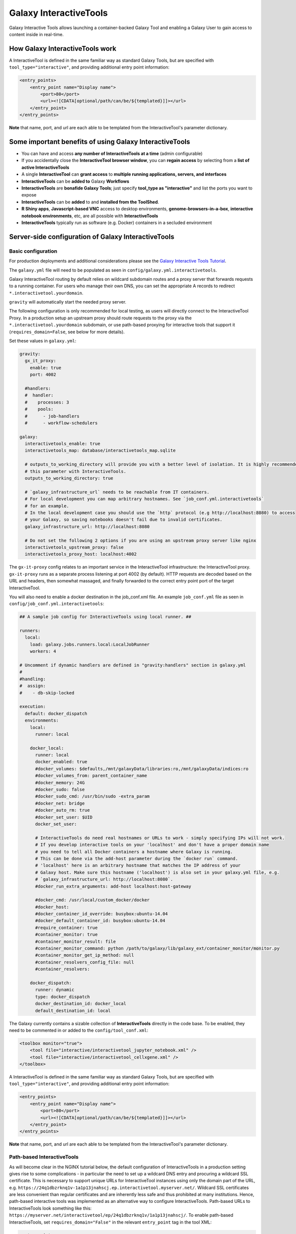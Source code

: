 .. _interactivetools:

Galaxy InteractiveTools
=======================

Galaxy Interactive Tools allows launching a container-backed Galaxy Tool
and enabling a Galaxy User to gain access to content inside in real-time.


How Galaxy InteractiveTools work
--------------------------------

A InteractiveTool is defined in the same familiar way as standard Galaxy Tools,
but are specified with ``tool_type="interactive"``, and providing additional
entry point information:

.. code-block:: xml

        <entry_points>
            <entry_point name="Display name">
                <port>80</port>
                <url><![CDATA[optional/path/can/be/${templated}]]></url>
            </entry_point>
        </entry_points>

**Note** that name, port, and url are each able to be templated from the InteractiveTool's parameter dictionary.


Some important benefits of using Galaxy InteractiveTools
--------------------------------------------------------

- You can have and access **any number of InteractiveTools at a time** (admin configurable)
- If you accidentally close the **InteractiveTool browser window**, you can **regain access** by selecting from a **list of active InteractiveTools**
- A single **InteractiveTool** can **grant access** to **multiple running applications, servers, and interfaces**
- **InteractiveTools** can be **added to** Galaxy **Workflows**
- **InteractiveTools** are **bonafide Galaxy Tools**; just specify **tool_type as "interactive"** and list the ports you want to expose
- **InteractiveTools** can be **added** to and **installed from the ToolShed**.
- **R Shiny apps**, **Javascript-based VNC** access to desktop environments, **genome-browsers-in-a-box**, **interactive notebook environments**, etc, are all possible with **InteractiveTools**
- **InteractiveTools** typically run as software (e.g. Docker) containers in a secluded environment



Server-side configuration of Galaxy InteractiveTools
----------------------------------------------------


Basic configuration
^^^^^^^^^^^^^^^^^^^

For production deployments and additional considerations please see the `Galaxy Interactive Tools Tutorial <https://training.galaxyproject.org/training-material/topics/admin/tutorials/interactive-tools/tutorial.html>`__.

The ``galaxy.yml`` file will need to be populated as seen in
``config/galaxy.yml.interactivetools``.

Galaxy InteractiveTool routing by default relies on wildcard subdomain routes and a proxy server that forwards requests to a running container.
For users who manage their own DNS, you can set the appropriate A records to redirect
``*.interactivetool.yourdomain``.

``gravity`` will automatically start the needed proxy server.

The following configuration is only recommended for local testing, as users will directly connect to the InteractiveTool Proxy.
In a production setup an upstream proxy should route requests to the proxy via the ``*.interactivetool.yourdomain`` subdomain,
or use path-based proxying for interactive tools that support it (``requires_domain=False``, see below for more details).

Set these values in ``galaxy.yml``:

.. code-block:: yaml

    gravity:
      gx_it_proxy:
        enable: true
        port: 4002

      #handlers:
      #  handler:
      #    processes: 3
      #    pools:
      #      - job-handlers
      #      - workflow-schedulers

    galaxy:
      interactivetools_enable: true
      interactivetools_map: database/interactivetools_map.sqlite

      # outputs_to_working_directory will provide you with a better level of isolation. It is highly recommended to set
      # this parameter with InteractiveTools.
      outputs_to_working_directory: true

      # `galaxy_infrastructure_url` needs to be reachable from IT containers.
      # For local development you can map arbitrary hostnames. See `job_conf.yml.interactivetools`
      # for an example.
      # In the local development case you should use the `http` protocol (e.g http://localhost:8080) to access
      # your Galaxy, so saving notebooks doesn't fail due to invalid certificates.
      galaxy_infrastructure_url: http://localhost:8080

      # Do not set the following 2 options if you are using an upstream proxy server like nginx
      interactivetools_upstream_proxy: false
      interactivetools_proxy_host: localhost:4002


The ``gx-it-proxy`` config relates to an important service in the InteractiveTool infrastructure: the InteractiveTool
proxy. ``gx-it-proxy`` runs as a separate process listening at port 4002 (by default). HTTP requests are decoded based on
the URL and headers, then somewhat massaged, and finally forwarded to the correct entry point port of the target InteractiveTool.

You will also need to enable a docker destination in the job_conf.xml file.
An example ``job_conf.yml`` file as seen in ``config/job_conf.yml.interactivetools``:

.. code-block:: yaml

    ## A sample job config for InteractiveTools using local runner. ##

    runners:
      local:
        load: galaxy.jobs.runners.local:LocalJobRunner
        workers: 4

    # Uncomment if dynamic handlers are defined in "gravity:handlers" section in galaxy.yml
    #
    #handling:
    #  assign:
    #    - db-skip-locked

    execution:
      default: docker_dispatch
      environments:
        local:
          runner: local

        docker_local:
          runner: local
          docker_enabled: true
          #docker_volumes: $defaults,/mnt/galaxyData/libraries:ro,/mnt/galaxyData/indices:ro
          #docker_volumes_from: parent_container_name
          #docker_memory: 24G
          #docker_sudo: false
          #docker_sudo_cmd: /usr/bin/sudo -extra_param
          #docker_net: bridge
          #docker_auto_rm: true
          #docker_set_user: $UID
          docker_set_user:

          # InteractiveTools do need real hostnames or URLs to work - simply specifying IPs will not work.
          # If you develop interactive tools on your 'localhost' and don't have a proper domain name
          # you need to tell all Docker containers a hostname where Galaxy is running.
          # This can be done via the add-host parameter during the `docker run` command.
          # 'localhost' here is an arbitrary hostname that matches the IP address of your
          # Galaxy host. Make sure this hostname ('localhost') is also set in your galaxy.yml file, e.g.
          # `galaxy_infrastructure_url: http://localhost:8080`.
          #docker_run_extra_arguments: add-host localhost:host-gateway

          #docker_cmd: /usr/local/custom_docker/docker
          #docker_host:
          #docker_container_id_override: busybox:ubuntu-14.04
          #docker_default_container_id: busybox:ubuntu-14.04
          #require_container: true
          #container_monitor: true
          #container_monitor_result: file
          #container_monitor_command: python /path/to/galaxy/lib/galaxy_ext/container_monitor/monitor.py
          #container_monitor_get_ip_method: null
          #container_resolvers_config_file: null
          #container_resolvers:

        docker_dispatch:
          runner: dynamic
          type: docker_dispatch
          docker_destination_id: docker_local
          default_destination_id: local


The Galaxy currently contains a sizable collection of **InteractiveTools** directly in the
code base. To be enabled, they need to be commented in or added to the ``config/tool_conf.xml``:

.. code-block:: xml

    <toolbox monitor="true">
        <tool file="interactive/interactivetool_jupyter_notebook.xml" />
        <tool file="interactive/interactivetool_cellxgene.xml" />
    </toolbox>


A InteractiveTool is defined in the same familiar way as standard Galaxy Tools,
but are specified with ``tool_type="interactive"``, and providing additional
entry point information:

.. code-block:: xml

        <entry_points>
            <entry_point name="Display name">
                <port>80</port>
                <url><![CDATA[optional/path/can/be/${templated}]]></url>
            </entry_point>
        </entry_points>


**Note** that name, port, and url are each able to be templated from the InteractiveTool's parameter dictionary.


Path-based InteractiveTools
^^^^^^^^^^^^^^^^^^^^^^^^^^^

As will become clear in the NGINX tutorial below, the default configuration of InteractiveTools in a production setting gives rise
to some complications - in particular the need to set up a wildcard DNS entry and procuring a wildcard SSL certificate.
This is necessary to support unique URLs for InteractiveTool instances using only the domain part of the URL,
e.g. ``https://24q1dbzrknq1v-1a1p13jnahscj.ep.interactivetool.myserver.net/``. Wildcard SSL certificates are less convenient
than regular certificates and are inherently less safe and thus prohibited at many institutions. Hence,
path-based interactive tools was implemented as an alternative way to configure InteractiveTools. Path-based URLs to
InteractiveTools look something like this: ``https://myserver.net/interactivetool/ep/24q1dbzrknq1v/1a1p13jnahscj/``.
To enable path-based InteractiveTools, set ``requires_domain="False"`` in the relevant ``entry_point`` tag in the tool XML:

.. code-block:: xml

        <entry_points>
            <entry_point name="Display name" requires_domain="False">
                <port>80</port>
            </entry_point>
        </entry_points>


Path-based InteractiveTools are somewhat more difficult to configure than domain-based ITs. This is due to the fact that the web
server within an InteractiveTool container now must serve the contents under a path prefix. There are two main ways this can be solved:

1.  Relative links. If the web server embedded in the InteractiveTool only serves HTML pages with relative links then the
    contents can be served at any level in the path hierarchy. The InteractiveTool proxy then strips away the "path prefix"
    or "entry point path" part of the URL (e.g. ``interactivetool/ep/24q1dbzrknq1v/1a1p13jnahscj/``) from forwarded HTTP requests
    so that the InteractiveTool web server operates like if it was served at the top level (directly under ``/``). Since all
    links are relative, the web browser will automatically handle merging of the path prefix with the relative path appended
    by the InteractiveTool.

    This setup is the default setup provided by the tool XML example above, but to be more explicit one can also set
    ``requires_path_in_url="False"`` in the ``entry_point`` tag. As the web service operates with relative links it does
    not need to know the entry point path under which it is served.

2.  Absolute links. Unfortunately many relevant services are implemented with absolute links, i.e. starting
    at the top-level ``/``. For such InteractiveTools to work with path-based URLs the contained web server
    needs to be configured with the path prefix/entry point path under which the content should be served. Two issues then
    needs to be considered:

    a.  How to inject the path prefix into the InteractiveTool at run-time?

        Two injection mechanisms are provided, injecting the path prefix as an environment variable or as an HTTP header.

        i.  Injecting the path prefix as an environment variable:

            .. code-block:: xml

                <entry_points>
                    <entry_point name="Display name" label="mytool" requires_domain="False" requires_path_in_url="True">
                        <port>80</port>
                    </entry_point>
                </entry_points>

                <environment_variables>
                    <environment_variable name="EP_PATH" inject="entry_point_path_for_label">mytool</environment_variable>
                </environment_variables>


            Here, the entry point is attached a ``label="mytool"`` attribute. This label is then used by the ``entry_point_path_for_label``
            injection mechanism to identify the entry point whose path shall be injected into the environment variable, here ``EP_PATH``.
            This environment variable must then be mobilized in the InteractiveTool tool XML to properly configure the contained web server,
            such as in the ``command`` tag of the JupyTool InteractiveTool:

            .. code-block:: xml

                <command><![CDATA[
                    [...]
                    export PROXY_PREFIX=\${EP_PATH%/ipython*} &&
                    [...]
                ]]>
                </command>


            If we follow the same entry point path example as above, the ``PROXY_PREFIX`` variable will in this case be set to the value
            ``interactivetool/ep/24q1dbzrknq1v/1a1p13jnahscj/ipython``. This variable is further parsed by the Jupyter Notebook software
            as a configuration of the path prefix under which the contents will be served.

        ii. Injecting the path prefix as an HTTP header:

            .. code-block:: xml

                <entry_points>
                    <entry_point name="Display name" label="mytool" requires_domain="False" requires_path_in_header_named="X-My-Header">
                        <port>80</port>
                    </entry_point>


            Here, the InteractiveTool proxy service is informed to inject the path prefix as a HTTP header, e.g.
            ``X-My-Header="interactivetool/ep/24q1dbzrknq1v/1a1p13jnahscj/`` in the proxied requests to the InteractiveTool server.

    b.  Does the InteractiveTool service require that the full path is provided in the URL?

        When ``requires_path_in_url="True"`` in the ``entry_point`` tag, the InteractiveTool proxy service forwards the HTTP requests
        with the full path intact.

    Both values of ``requires_path_in_url`` can be combined with both injection mechanisms, leading two four configuration variants
    for path-based InteractiveTools. Choosing the correct one depends on the implementation of the web server contained in the
    InteractiveTool and can be a bit tricky to get correct. In some cases, none of these options will work. One solution can then
    be to configure another highly customized proxy web server within the InteractiveTool, e.g. using NGINX.


NGINX proxy server configuration (in production)
^^^^^^^^^^^^^^^^^^^^^^^^^^^^^^^^^^^^^^^^^^^^^^^^

If you want to use nginx as an proxy server upstream of a Galaxy installation (in a production setting), you can use the following
server section to route domain-based requests to the InteractiveTool proxy:

.. code-block:: nginx

    server {
        # Listen on port 443
        listen       *:443 ssl;
        # Match all requests for the interactive tools subdomain
        server_name  *.interactivetool.localhost;

        # Route all domain-based interactive tool requests to the InteractiveTool proxy application
        location / {
            proxy_redirect off;
            proxy_http_version 1.1;
            proxy_set_header Host $host;
            proxy_set_header X-Real-IP $remote_addr;
            proxy_set_header Upgrade $http_upgrade;
            proxy_set_header Connection "upgrade";
            proxy_pass http://localhost:4002;
        }
    }


Note that this nginx example uses https, so you need to have a wildcard certificate for your domain,
and you need to adjust ``galaxy_infrastructure_url`` as appropriate.

You should also set up nginx to route path-based InteractiveTool URLs to the InteractiveTool proxy.
Path-based InteractiveTool URLs will only be created for tools that have defined ``requires_domain=False`` in the tool
XML file (which signals that the web server running on the container are configured to operate at a subpath under the main
Galaxy installation). Hence, no wildcard DNS configuration or wildcard SSL certificates are needed for path-based
interactive tools.

To support path-based interactive tools through nginx proxy, add the following to the main Galaxy "server"
section (serving port 443):

.. code-block:: nginx

        # Route all path-based interactive tool requests to the InteractiveTool proxy application
        location ~* ^/(interactivetool/.+)$ {
            proxy_redirect off;
            proxy_http_version 1.1;
            proxy_set_header Host $host;
            proxy_set_header X-Real-IP $remote_addr;
            proxy_set_header Upgrade $http_upgrade;
            proxy_set_header Connection "upgrade";
            proxy_pass http://localhost:4002;
        }


This example config works for default values of ``interactivetools_base_path`` and ``interactivetools_prefix`` as defined in
``galaxy.yml``. For other values, you will need to adjust the location patterns accordingly.

In both nginx config examples, you might want to replace localhost with your server domain (or possibly
``127.0.0.1``), depending on your server setup.


Job runner configuration in production
^^^^^^^^^^^^^^^^^^^^^^^^^^^^^^^^^^^^^^

InteractiveTools have been enabled for the Condor, Slurm, Pulsar and Kuberneters job runner.
A destination configuration for Condor may look like this:

.. code-block:: xml

    condor:
      runner: condor
      docker_enabled: true
      docker_sudo: false


**Note on resource consumption:** Keep in mind that Distributed Resource
Management (DRM) / cluster systems may have a maximum runtime configured for
jobs. From the Galaxy point of view, such a container could run as long as the
user desires, this may not be advisable and an admin may want to restrict the
runtime of InteractiveTools *(and jobs in general)*. However, if the job is
killed by the DRM, the user is not informed beforehand and data in the container
could be discarded.
